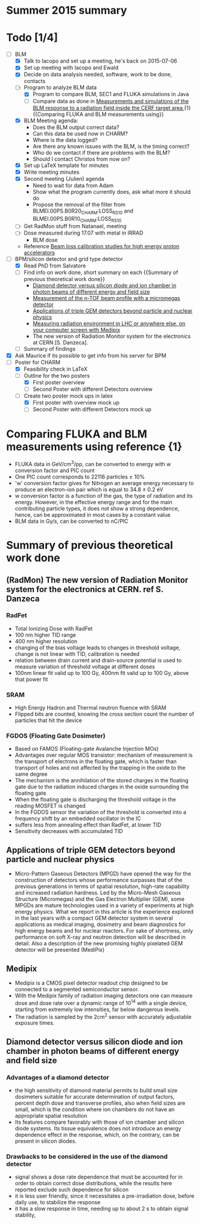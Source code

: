 * Summer 2015 summary

* Todo [1/4]
  - [ ] BLM 
    - [X] Talk to Iacopo and set up a meeting, he's back on 2015-07-06 
    - [X] Set up meeting with Iacopo and Ewald 
    - [X] Decide on data analysis needed, software, work to be done, contacts
    - [ ] Program to analyze BLM data
      - [X] Program to compare BLM, SEC1 and FLUKA simulations in Java
      - [ ] Compare data as done in [[https://ab-div-bdi-bl-blm.web.cern.ch/ab-div-bdi-bl-blm/Literature/fluka/CERF09_BLM_Measurements.pdf][Measurements and simulations of the BLM response to a radiation field inside the CERF target area ]] {1} {{Comparing FLUKA and BLM measurements using}}
    - [X] BLM Meeting agenda:
      - Does the BLM output correct data?
      - Can this data be used now in CHARM?
      - Where is the data logged?
      - Are there any known issues with the BLM, is the timing correct?
      - Who do we contact if there are problems with the BLM?
      - Should I contact Christos from now on?
    - [X] Set up LaTeX template for minutes
    - [X] Write meeting minutes
    - [X] Second meeting (Julien) agenda 
      - Need to wait for data from Adam
      - Show what the program currently does, ask what more it should do
      - Propose the removal of the filter from BLMEI.00PS.B0R20_CHARM:LOSS_RS10 and BLMEI.00PS.B0R10_CHARM:LOSS_RS10
    - [ ] Get RadMon stuff from Natanael, meeting
    - [ ] Dose measured during 17.07 with metal in IRRAD
        - BLM dose
    - Reference [[http://cds.cern.ch/record/1144077/files/CERN-THESIS-2008-099.pdf][Beam loss calibration studies for high energy proton accelerators]]
  - [ ] BPM/silicon detector and grid type detector
    - [X] Read PhD from Salvatore
    - [ ] Find info on work done, short summary on each {{Summary of previous theoretical work done}}
      - [[http://scitation.aip.org/docserver/fulltext/aapm/journal/medphys/30/8/1.1591431.pdf?expires=1435910067&id=id&accname=2098973&checksum=17174028E8F9D680C74C6473D041FB74][Diamond detector versus silicon diode and ion chamber in photon beams of different energy and field size]]
      - [[http://ac.els-cdn.com/S0168900204001512/1-s2.0-S0168900204001512-main.pdf?_tid=5f45ff82-2162-11e5-9161-00000aab0f26&acdnat=1435914389_8f888ad62741ec329e04e33444fbbdf6][Measurement of the n-TOF beam profile with a micromegas detector]]
      - [[https://cds.cern.ch/record/2025856/files/jinst14_01_c01058.pdf][Applications of triple GEM detectors beyond particle and nuclear physics]]
      - [[https://cds.cern.ch/record/2025856/files/jinst14_01_c01058.pdf][Measuring radiation environment in LHC or anywhere else, on your computer screen with Medipix]]
      - The new version of Radiation Monitor system for the electronics at CERN [S. Danzeca].
    - [ ] Summary of findings
  - [X] Ask Maurice if its possible to get info from his server for BPM
  - [ ] Poster for CHARM
    - [X] Feasibility check in LaTeX
    - [ ] Outline for the two posters 
      - [X] First poster overview
      - [ ] Second Poster with different Detectors overview
    - [ ] Create two poster mock ups in latex
      - [X] First poster with overview mock up
      - [ ] Second Poster with different Detectors mock up

* Comparing FLUKA and BLM measurements using reference {1}
  - FLUKA data in GeV/cm^3/pp, can be converted to energy with w conversion factor and PIC count
  - One PIC count corresponds to 22116 particles ± 10% 
  - 'w' conversion factor gives for Nitrogen an average energy necessary to produce an electron-ion pair which is equal to 34.8 ± 0.2 eV
  - w conversion factor is a function of the gas, the type of radiation and its energy. However, in the effective energy range and for the main contributing particle types, it does not show a strong dependence, hence, can be approximated in most cases by a constant value
  - BLM data in Gy/s, can be converted to nC/PIC

* Summary of previous theoretical work done
** (RadMon) The new version of Radiation Monitor system for the electronics at CERN. ref S. Danzeca
*** RadFet
  - Total Ionizing Dose with RadFet
  - 100 nm higher TID range
  - 400 nm higher resolution
  - changing of the bias voltage leads to changes in threshold voltage, change is not linear with TID, calibration is needed
  - relation between drain current and drain-source potential is used to measure variation of threshold voltage at different doses
  - 100nm linear fit valid up to 100 Gy, 400nm fit valid up to 100 Gy, above that power fit
*** SRAM
  - High Energy Hadron and Thermal neutron fluence with SRAM
  - Flipped bits are counted, knowing the cross section count the number of particles that hit the device
*** FGDOS (Floating Gate Dosimeter) 
  - Based on FAMOS (Floating-gate Avalanche Injection MOs)
  - Advantages over regular MOS transistor: mechanism of measurement is the transport of electrons in the floating gate, which is faster than transport of holes and not affected by the trapping in the oxide to the same degree
  - The mechanism is the annihilation of the stored charges in the floating gate due to the radiation induced charges in the oxide surrounding the floating gate
  - When the floating gate is discharging the threshold voltage in the reading MOSFET is changed
  - In the FGDOS sensor the variation of the threshold is converted into a frequency shift by an embedded oscillator in the IC
  - suffers less from annealing effect than RadFet, at lower TID
  - Sensitivity decreases with accumulated TID
** Applications of triple GEM detectors beyond particle and nuclear physics
  - Micro-Pattern Gaseous Detectors (MPGD) have opened the way for the construction of detectors whose performance surpasses that of the previous generations in terms of spatial resolution, high-rate capability and increased radiation hardness. Led by the Micro-Mesh Gaseous Structure (Micromegas) and the Gas Electron Multiplier (GEM), some MPGDs are mature technologies used in a variety of experiments at high energy physics. What we report in this article is the experience explored in the last years with a compact GEM detector system in several applications as medical imaging, dosimetry and beam diagnostics for high energy beams and for nuclear reactors. For sake of shortness, only performance on soft X-ray and neutron detection will be described in detail. Also a description of the new promising highly pixelated GEM detector will be presented (MediPix)
**  Medipix
  - Medipix is a CMOS pixel detector readout chip designed to be connected to a segmented semiconductor sensor.
  - With the Medipix family of radiation imaging detectors one can measure dose and dose rate over a dynamic range of 10^14 with a single device, starting from extremely low intensities, far below dangerous levels.
  - The radiation is sampled by the 2cm^2 sensor with accurately adjustable exposure times.
** Diamond detector versus silicon diode and ion chamber in photon beams of different energy and field size
*** Advantages of a diamond detector
  - the high sensitivity of diamond material permits to build small size dosimeters suitable  for accurate  determination  of  output  factors,  percent depth dose and transverse profiles, also when field sizes are small,  which  is  the  condition  where  ion  chambers  do  not have an appropriate spatial resolution
  - Its features compare favorably with those of ion chamber and silicon diode systems. Its tissue equivalence  does  not  introduce  an  energy  dependence  effect  in  the  response, which, on the contrary, can be present in silicon diodes.
*** Drawbacks to be considered in the use of the diamond detector
  - signal shows a dose rate dependence that must be accounted for in order  to  obtain  correct  dose  distributions,  while  the  results here  reported  exclude  such  dependence  for  silicon
  - it  is less user friendly, since it necessitates a pre-irradiation dose, before daily use, to stabilize the response
  - it has a slow  response  in  time,  needing  up  to  about 2 s to obtain signal  stability, 


